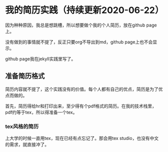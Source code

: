 * 我的简历实践（持续更新2020-06-22）

  因为种种原因，我总是想跳槽，所以想要做个我的个人简历，放在github page上。

  没有做到的事情就不提了，反正只要org不导出到md，github page上也不会显示。

  github page我在jekyll实践里写了。
  
** 准备简历格式

   简历内容就不提了，这个实践没有的价值。每个人都有自己的优点，简历是为了优点而做的。

   首先，简历得给hr和打印出来，至少得有个pdf格式的简历。在我的技术栈里，pdf约等于tex，所以得准备一个tex。

*** tex风格的简历

    上大学的时候一直用tex，现在已经有点忘记了。那会用tex studio，也没有中文的需求，就直接冲了。

    
